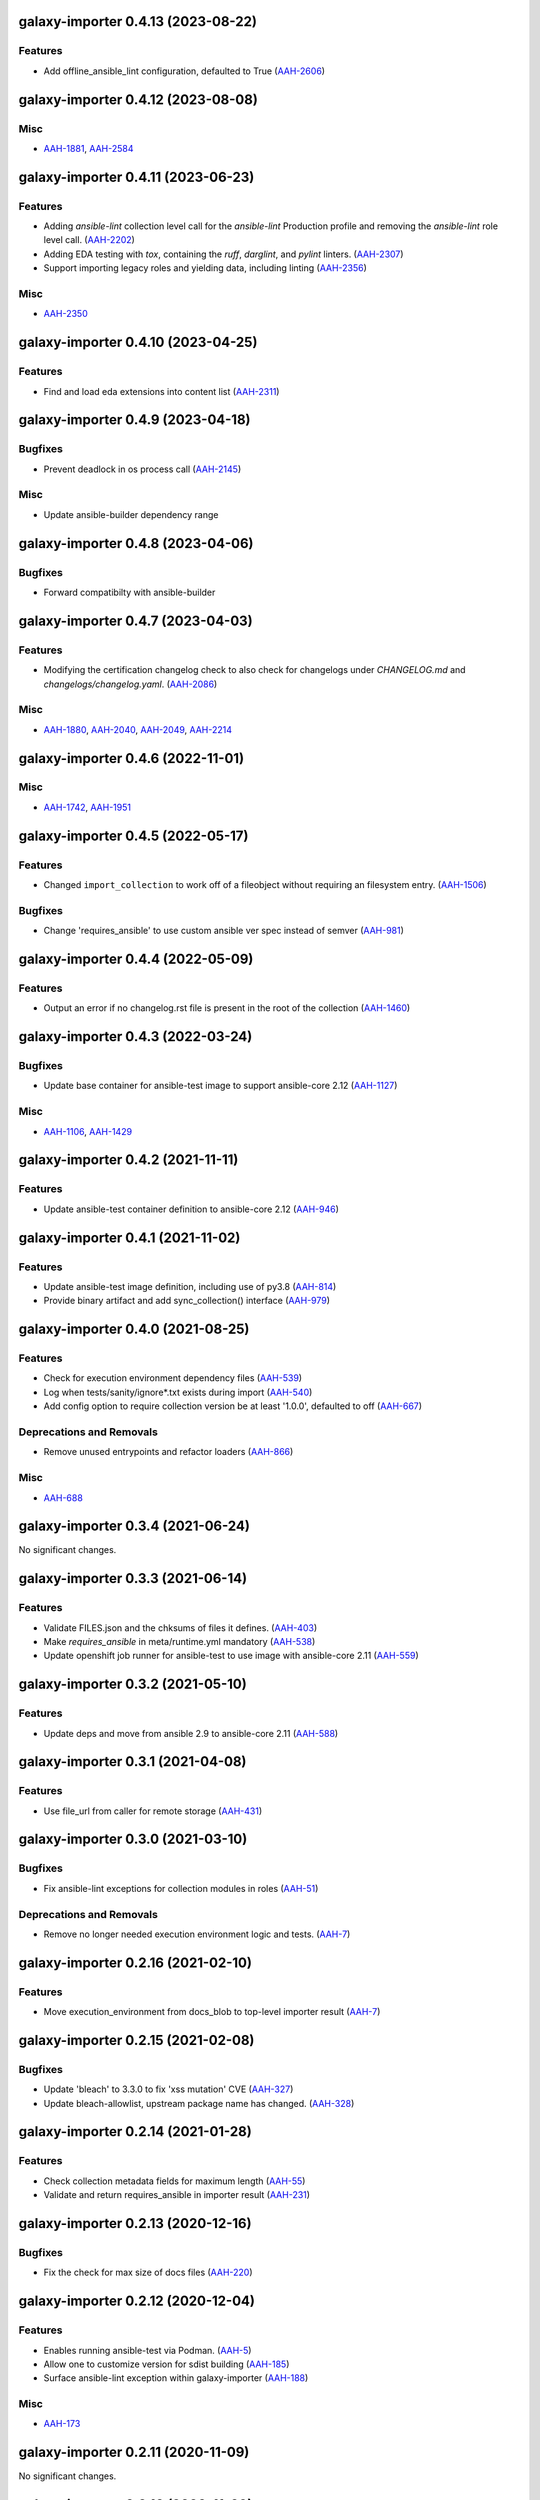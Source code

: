 galaxy-importer 0.4.13 (2023-08-22)
===================================

Features
--------

- Add offline_ansible_lint configuration, defaulted to True (`AAH-2606 <https://issues.redhat.com/browse/AAH-2606>`_)


galaxy-importer 0.4.12 (2023-08-08)
===================================

Misc
----

- `AAH-1881 <https://issues.redhat.com/browse/AAH-1881>`_, `AAH-2584 <https://issues.redhat.com/browse/AAH-2584>`_


galaxy-importer 0.4.11 (2023-06-23)
===================================

Features
--------

- Adding `ansible-lint` collection level call for the `ansible-lint` Production profile and removing the `ansible-lint` role level call. (`AAH-2202 <https://issues.redhat.com/browse/AAH-2202>`_)
- Adding EDA testing with `tox`, containing the `ruff`, `darglint`, and `pylint` linters. (`AAH-2307 <https://issues.redhat.com/browse/AAH-2307>`_)
- Support importing legacy roles and yielding data, including linting (`AAH-2356 <https://issues.redhat.com/browse/AAH-2356>`_)


Misc
----

- `AAH-2350 <https://issues.redhat.com/browse/AAH-2350>`_


galaxy-importer 0.4.10 (2023-04-25)
==================================

Features
--------

- Find and load eda extensions into content list (`AAH-2311 <https://issues.redhat.com/browse/AAH-2311>`_)


galaxy-importer 0.4.9 (2023-04-18)
==================================

Bugfixes
--------

- Prevent deadlock in os process call (`AAH-2145 <https://issues.redhat.com/browse/AAH-2145>`_)

Misc
----
- Update ansible-builder dependency range


galaxy-importer 0.4.8 (2023-04-06)
==================================

Bugfixes
--------

- Forward compatibilty with ansible-builder


galaxy-importer 0.4.7 (2023-04-03)
==================================

Features
--------

- Modifying the certification changelog check to also check for changelogs under `CHANGELOG.md` and `changelogs/changelog.yaml`. (`AAH-2086 <https://issues.redhat.com/browse/AAH-2086>`_)


Misc
----

- `AAH-1880 <https://issues.redhat.com/browse/AAH-1880>`_, `AAH-2040 <https://issues.redhat.com/browse/AAH-2040>`_, `AAH-2049 <https://issues.redhat.com/browse/AAH-2049>`_, `AAH-2214 <https://issues.redhat.com/browse/AAH-2214>`_


galaxy-importer 0.4.6 (2022-11-01)
==================================

Misc
----

- `AAH-1742 <https://issues.redhat.com/browse/AAH-1742>`_, `AAH-1951 <https://issues.redhat.com/browse/AAH-1951>`_


galaxy-importer 0.4.5 (2022-05-17)
==================================

Features
--------

- Changed ``import_collection`` to work off of a fileobject without requiring an filesystem entry. (`AAH-1506 <https://issues.redhat.com/browse/AAH-1506>`_)


Bugfixes
--------

- Change 'requires_ansible' to use custom ansible ver spec instead of semver (`AAH-981 <https://issues.redhat.com/browse/AAH-981>`_)


galaxy-importer 0.4.4 (2022-05-09)
==================================

Features
--------

- Output an error if no changelog.rst file is present in the root of the collection (`AAH-1460 <https://issues.redhat.com/browse/AAH-1460>`_)


galaxy-importer 0.4.3 (2022-03-24)
==================================

Bugfixes
--------

- Update base container for ansible-test image to support ansible-core 2.12 (`AAH-1127 <https://issues.redhat.com/browse/AAH-1127>`_)


Misc
----

- `AAH-1106 <https://issues.redhat.com/browse/AAH-1106>`_, `AAH-1429 <https://issues.redhat.com/browse/AAH-1429>`_


galaxy-importer 0.4.2 (2021-11-11)
==================================

Features
--------

- Update ansible-test container definition to ansible-core 2.12 (`AAH-946 <https://issues.redhat.com/browse/AAH-946>`_)


galaxy-importer 0.4.1 (2021-11-02)
==================================

Features
--------

- Update ansible-test image definition, including use of py3.8 (`AAH-814 <https://issues.redhat.com/browse/AAH-814>`_)
- Provide binary artifact and add sync_collection() interface (`AAH-979 <https://issues.redhat.com/browse/AAH-979>`_)


galaxy-importer 0.4.0 (2021-08-25)
==================================

Features
--------

- Check for execution environment dependency files (`AAH-539 <https://issues.redhat.com/browse/AAH-539>`_)
- Log when tests/sanity/ignore*.txt exists during import (`AAH-540 <https://issues.redhat.com/browse/AAH-540>`_)
- Add config option to require collection version be at least '1.0.0', defaulted to off (`AAH-667 <https://issues.redhat.com/browse/AAH-667>`_)


Deprecations and Removals
-------------------------

- Remove unused entrypoints and refactor loaders (`AAH-866 <https://issues.redhat.com/browse/AAH-866>`_)


Misc
----

- `AAH-688 <https://issues.redhat.com/browse/AAH-688>`_


galaxy-importer 0.3.4 (2021-06-24)
==================================

No significant changes.


galaxy-importer 0.3.3 (2021-06-14)
==================================

Features
--------

- Validate FILES.json and the chksums of files it defines. (`AAH-403 <https://issues.redhat.com/browse/AAH-403>`_)
- Make `requires_ansible` in meta/runtime.yml mandatory (`AAH-538 <https://issues.redhat.com/browse/AAH-538>`_)
- Update openshift job runner for ansible-test to use image with ansible-core 2.11 (`AAH-559 <https://issues.redhat.com/browse/AAH-559>`_)


galaxy-importer 0.3.2 (2021-05-10)
==================================

Features
--------

- Update deps and move from ansible 2.9 to ansible-core 2.11 (`AAH-588 <https://issues.redhat.com/browse/AAH-588>`_)


galaxy-importer 0.3.1 (2021-04-08)
==================================

Features
--------

- Use file_url from caller for remote storage (`AAH-431 <https://issues.redhat.com/browse/AAH-431>`_)


galaxy-importer 0.3.0 (2021-03-10)
==================================

Bugfixes
--------

- Fix ansible-lint exceptions for collection modules in roles (`AAH-51 <https://issues.redhat.com/browse/AAH-51>`_)


Deprecations and Removals
-------------------------

- Remove no longer needed execution environment logic and tests. (`AAH-7 <https://issues.redhat.com/browse/AAH-7>`_)


galaxy-importer 0.2.16 (2021-02-10)
===================================

Features
--------

- Move execution_environment from docs_blob to top-level importer result (`AAH-7 <https://issues.redhat.com/browse/AAH-7>`_)


galaxy-importer 0.2.15 (2021-02-08)
===================================

Bugfixes
--------

- Update 'bleach' to 3.3.0 to fix 'xss mutation' CVE (`AAH-327 <https://issues.redhat.com/browse/AAH-327>`_)
- Update bleach-allowlist, upstream package name has changed. (`AAH-328 <https://issues.redhat.com/browse/AAH-328>`_)


galaxy-importer 0.2.14 (2021-01-28)
===================================

Features
--------

- Check collection metadata fields for maximum length (`AAH-55 <https://issues.redhat.com/browse/AAH-55>`_)
- Validate and return requires_ansible in importer result (`AAH-231 <https://issues.redhat.com/browse/AAH-231>`_)


galaxy-importer 0.2.13 (2020-12-16)
===================================

Bugfixes
--------

- Fix the check for max size of docs files (`AAH-220 <https://issues.redhat.com/browse/AAH-220>`_)


galaxy-importer 0.2.12 (2020-12-04)
===================================

Features
--------

- Enables running ansible-test via Podman. (`AAH-5 <https://issues.redhat.com/browse/AAH-5>`_)
- Allow one to customize version for sdist building (`AAH-185 <https://issues.redhat.com/browse/AAH-185>`_)
- Surface ansible-lint exception within galaxy-importer (`AAH-188 <https://issues.redhat.com/browse/AAH-188>`_)


Misc
----

- `AAH-173 <https://issues.redhat.com/browse/AAH-173>`_


galaxy-importer 0.2.11 (2020-11-09)
===================================

No significant changes.


galaxy-importer 0.2.10 (2020-11-09)
===================================

Bugfixes
--------

- Fix local image ansible-test run so won't attempt archive download (`#89 <https://issues.redhat.com/browse/AAH-89>`_)


galaxy-importer 0.2.9 (2020-11-04)
==================================

Features
--------

- Import execution environment metadata when present (`#23 <https://issues.redhat.com/browse/AAH-23>`_)


Misc
----

- `#91 <https://issues.redhat.com/browse/AAH-91>`_


galaxy-importer 0.2.8 (2020-08-28)
==================================

Features
--------

- Enable checking that a collection contains a tag from the required tag list. (`#255 <https://github.com/ansible/galaxy_ng/issues/255>`_)
- In OpenShift replace image build with ansible-test job that downloads archive (`#342 <https://github.com/ansible/galaxy_ng/issues/342>`_)
- Allow galaxy-import to enable/disable ansible-lint based on config (`#353 <https://github.com/ansible/galaxy_ng/issues/353>`_)


Bugfixes
--------

- Add integration test to run galaxy-importer from shell (`#292 <https://github.com/ansible/galaxy_ng/issues/292>`_)
- Standardize importer to require repository in collection metadata (`#293 <https://github.com/ansible/galaxy_ng/issues/293>`_)
- Fix OpenShift template base image reference. (`#338 <https://github.com/ansible/galaxy_ng/issues/338>`_)
- Timeouts for OpenShift image build is increased and made configurable via environment variables: ``IMPORTER_JOB_API_CHECK_RETRIES`` and ``IMPORTER_JOB_API_CHECK_DELAY_SECONDS``. (`#345 <https://github.com/ansible/galaxy_ng/issues/345>`_)
- Fixed OpenShift Job referencing image by name only. Replaced `.metadata.name` with `.image.dockerImageReference`. (`#350 <https://github.com/ansible/galaxy_ng/issues/350>`_)


Misc
----

- `#342 <https://github.com/ansible/galaxy_ng/issues/342>`_, `#355 <https://github.com/ansible/galaxy_ng/issues/355>`_


galaxy-importer 0.2.7 (2020-07-10)
==================================

Bugfixes
--------

- Fix install error when doing pip install from pypi and wheel (`#47 <https://github.com/ansible/galaxy_ng/issues/47>`_)


galaxy-importer 0.2.6 (2020-07-10)
==================================

Features
--------

- Add functionality to run ansible-test via a Docker local image (`#47 <https://github.com/ansible/galaxy_ng/issues/47>`_)
- Update tar subprocess archive extraction (`#222 <https://github.com/ansible/galaxy_ng/issues/222>`_)


Misc
----

- `#75 <https://github.com/ansible/galaxy-importer/pull/75>`_, `#241 <https://github.com/ansible/galaxy_ng/issues/241>`_, `#276 <https://github.com/ansible/galaxy_ng/issues/276>`_


galaxy-importer 0.2.5 (2020-06-10)
==================================

Bugfixes
--------

- Parameterize ansible-test openshift job container timeout (`#230 <https://github.com/ansible/galaxy_ng/issues/230>`_)


Misc
----

- `#67 <https://github.com/ansible/galaxy-importer/pull/67>`_


galaxy-importer 0.2.4 (2020-05-20)
==================================

Features
--------

- Override default configuration file paths with an environment variable (`#148 <https://github.com/ansible/galaxy_ng/issues/148>`_)


Bugfixes
--------

- Returns non-zero exit code on failure to enable use in shell scripts. (`#66 <https://github.com/ansible/galaxy-importer/pull/66>`_)


galaxy-importer 0.2.3 (2020-05-13)
==================================

Bugfixes
--------

- Fix traceback and improve output on unexpected docstring format (`#159 <https://github.com/ansible/galaxy_ng/issues/159>`_)


galaxy-importer 0.2.2 (2020-05-12)
==================================

Bugfixes
--------

- Parameterize openshift container sizing to fix scheduling issues (`#122 <https://github.com/ansible/galaxy_ng/issues/122>`_)


galaxy-importer 0.2.1 (2020-05-04)
==================================

Bugfixes
--------

- Fix openshift container import fails on checking sanity container status (`#130 <https://github.com/ansible/galaxy_ng/issues/130>`_)


Misc
----

- `#132 <https://github.com/ansible/galaxy_ng/issues/132>`_


galaxy-importer 0.2.0 (2020-04-02)
==================================

Features
--------

- Support running flake8 on plugins per config, defaulted to false (`#55 <https://github.com/ansible/galaxy-importer/pull/55>`_)
- Update python dependency versions (`#56 <https://github.com/ansible/galaxy-importer/pull/56>`_)
- Add towncrier for changelog management (`#59 <https://github.com/ansible/galaxy-importer/pull/59>`_)


Bugfixes
--------

- Use absoulte path when loading role metadata file (`#54 <https://github.com/ansible/galaxy-importer/pull/54>`_)
- Improve openshift job error handling and increase container size (`#57 <https://github.com/ansible/galaxy-importer/pull/57>`_)


Improved Documentation
----------------------

- Describe process around issues and releases (`#58 <https://github.com/ansible/galaxy-importer/pull/58>`_)
